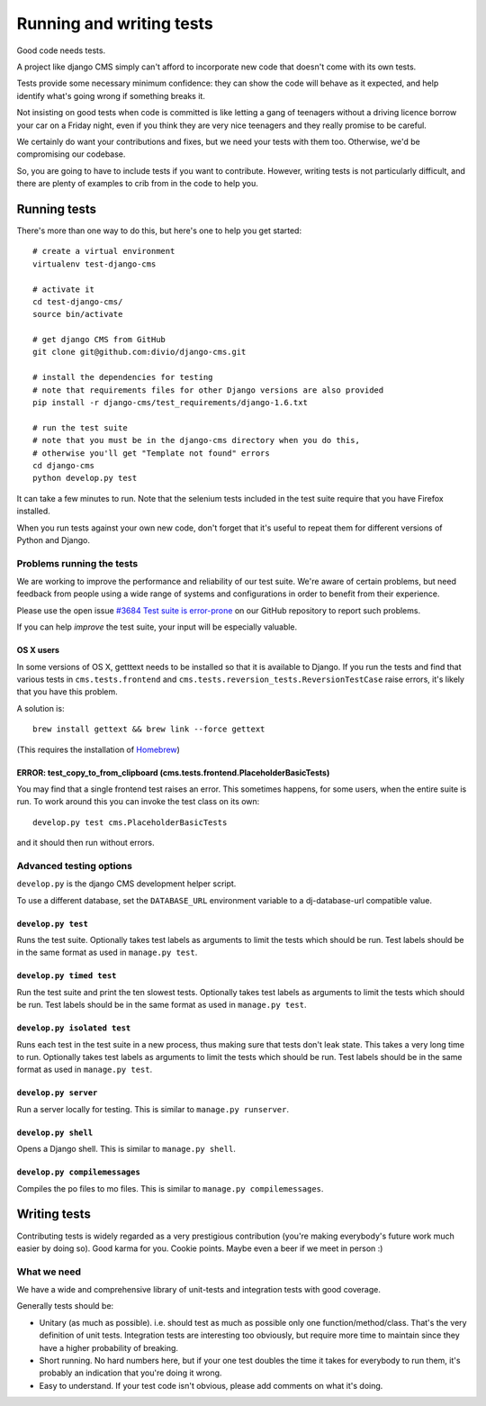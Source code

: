 ..  _testing:

#########################
Running and writing tests
#########################

Good code needs tests.

A project like django CMS simply can't afford to incorporate new code that
doesn't come with its own tests.

Tests provide some necessary minimum confidence: they can show the code will
behave as it expected, and help identify what's going wrong if something breaks
it.

Not insisting on good tests when code is committed is like letting a gang of
teenagers without a driving licence borrow your car on a Friday night, even if
you think they are very nice teenagers and they really promise to be careful.

We certainly do want your contributions and fixes, but we need your tests with
them too. Otherwise, we'd be compromising our codebase.

So, you are going to have to include tests if you want to contribute. However,
writing tests is not particularly difficult, and there are plenty of examples to
crib from in the code to help you.

*************
Running tests
*************

There's more than one way to do this, but here's one to help you get started::

    # create a virtual environment
    virtualenv test-django-cms

    # activate it
    cd test-django-cms/
    source bin/activate

    # get django CMS from GitHub
    git clone git@github.com:divio/django-cms.git

    # install the dependencies for testing
    # note that requirements files for other Django versions are also provided
    pip install -r django-cms/test_requirements/django-1.6.txt

    # run the test suite
    # note that you must be in the django-cms directory when you do this,
    # otherwise you'll get "Template not found" errors
    cd django-cms
    python develop.py test


It can take a few minutes to run. Note that the selenium tests included in the
test suite require that you have Firefox installed.

When you run tests against your own new code, don't forget that it's useful to
repeat them for different versions of Python and Django.

Problems running the tests
==========================

We are working to improve the performance and reliability of our test suite. We're aware of certain
problems, but need feedback from people using a wide range of systems and configurations in order
to benefit from their experience.

Please use the open issue `#3684 Test suite is error-prone
<https://github.com/divio/django-cms/issues/3684>`_ on our GitHub repository to report such
problems.

If you can help *improve* the test suite, your input will be especially valuable.

OS X users
----------

In some versions of OS X, getttext needs to be installed so that it is
available to Django. If you run the tests and find that various tests in
``cms.tests.frontend`` and ``cms.tests.reversion_tests.ReversionTestCase``
raise errors, it's likely that you have this problem.

A solution is::

    brew install gettext && brew link --force gettext

(This requires the installation of `Homebrew <http://brew.sh>`_)

ERROR: test_copy_to_from_clipboard (cms.tests.frontend.PlaceholderBasicTests)
-----------------------------------------------------------------------------

You may find that a single frontend test raises an error. This sometimes happens, for some users,
when the entire suite is run. To work around this you can invoke the test class on its own::

    develop.py test cms.PlaceholderBasicTests

and it should then run without errors.

Advanced testing options
========================

``develop.py`` is the django CMS development helper script.

To use a different database, set the ``DATABASE_URL`` environment variable to a
dj-database-url compatible value.

.. program:: develop.py

.. option:: -h, --help

    Show help.

.. option:: --version

    Show CMS version.

.. option:: --user

    Specifies a custom user model to use for testing, the shell, or the server.  The name must be in the format <app name>.<model name>, and the custom app must reside in the cms.test_utils.projects module.


``develop.py test``
-------------------

.. program:: develop.py test

Runs the test suite. Optionally takes test labels as arguments to limit the tests which should be run.
Test labels should be in the same format as used in ``manage.py test``.

.. option:: --parallel

    Runs tests in parallel, using one worker process per available CPU core.

    Cannot be used together with :option:`develop.py test --failfast`.

    .. note::

        The output of the worker processes will be shown interleaved, which means that you'll get the
        results from each worker process individually, which might cause confusing output at the end of
        the test run.

.. option:: --failfast

    Stop running tests on the first failure or error.


``develop.py timed test``
-------------------------

.. program:: develop.py timed test

Run the test suite and print the ten slowest tests. Optionally takes test labels as arguments to limit the tests which should be run.
Test labels should be in the same format as used in ``manage.py test``.


``develop.py isolated test``
----------------------------

.. program:: develop.py isolated test

Runs each test in the test suite in a new process, thus making sure that tests don't leak state. This takes a
very long time to run. Optionally takes test labels as arguments to limit the tests which should be run.
Test labels should be in the same format as used in ``manage.py test``.

.. option:: --parallel

    Same as :option:`develop.py test --parallel`.


``develop.py server``
---------------------

.. program:: develop.py server

Run a server locally for testing. This is similar to ``manage.py runserver``.

.. option:: --port <port>

    Port to bind to. Defaults to 8000.

.. option:: --bind <bind>

    Interface to bind to. Defaults to 127.0.0.1.


``develop.py shell``
--------------------

.. program:: develop.py shell

Opens a Django shell. This is similar to ``manage.py shell``.


``develop.py compilemessages``
------------------------------

.. program:: develop.py compilemessages

Compiles the po files to mo files. This is similar to ``manage.py compilemessages``.


*************
Writing tests
*************

Contributing tests is widely regarded as a very prestigious contribution (you're
making everybody's future work much easier by doing so). Good karma for you.
Cookie points. Maybe even a beer if we meet in person :)

What we need
============

We have a wide and comprehensive library of unit-tests and integration tests
with good coverage.

Generally tests should be:

* Unitary (as much as possible). i.e. should test as much as possible only one
  function/method/class. That's the very definition of unit tests. Integration
  tests are interesting too obviously, but require more time to maintain since
  they have a higher probability of breaking.
* Short running. No hard numbers here, but if your one test doubles the time it
  takes for everybody to run them, it's probably an indication that you're doing
  it wrong.
* Easy to understand. If your test code isn't obvious, please add comments on
  what it's doing.
